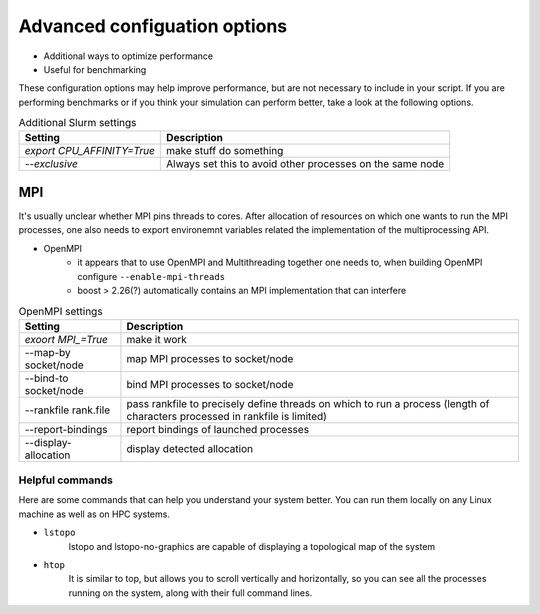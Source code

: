 .. _advanced_hpc:

Advanced configuation options
=============================

* Additional ways to optimize performance
* Useful for benchmarking


These configuration options may help improve performance, but are not necessary to include in your script.
If you are performing benchmarks or if you think your simulation can perform better, take a look at the following options.


.. list-table:: Additional Slurm settings
   :header-rows: 1

   * - Setting
     - Description
   * - `export CPU_AFFINITY=True`
     - make stuff do something
   * - `--exclusive`
     - Always set this to avoid other processes on the same node


MPI
~~~

It's usually unclear whether MPI pins threads to cores.
After allocation of resources on which one wants to run the MPI processes, one also needs to export environemnt
variables related the implementation of the multiprocessing API.

* OpenMPI
   * it appears that to use OpenMPI and Multithreading together one needs to, when building OpenMPI configure ``--enable-mpi-threads``
   * boost > 2.26(?) automatically contains an MPI implementation that can interfere

.. list-table:: OpenMPI settings
   :header-rows: 1

   * - Setting
     - Description
   *  - `exoort MPI_=True`
      - make it work
   *  - --map-by socket/node
      - map MPI processes to socket/node
   *  - --bind-to socket/node
      - bind MPI processes to socket/node
   *  - --rankfile rank.file
      - pass rankfile to precisely define threads on which to run a process (length of characters processed in rankfile is limited)
   *  - --report-bindings
      - report bindings of launched processes
   *  - --display-allocation
      - display detected allocation

Helpful commands
----------------

Here are some commands that can help you understand your system better.
You can run them locally on any Linux machine as well as on HPC systems.

* ``lstopo``
     lstopo and lstopo-no-graphics are capable of displaying a topological map of the system

* ``htop``
      It is similar to top, but allows you to scroll vertically and horizontally, so you can see all the processes
      running on the system, along with their full command lines.


